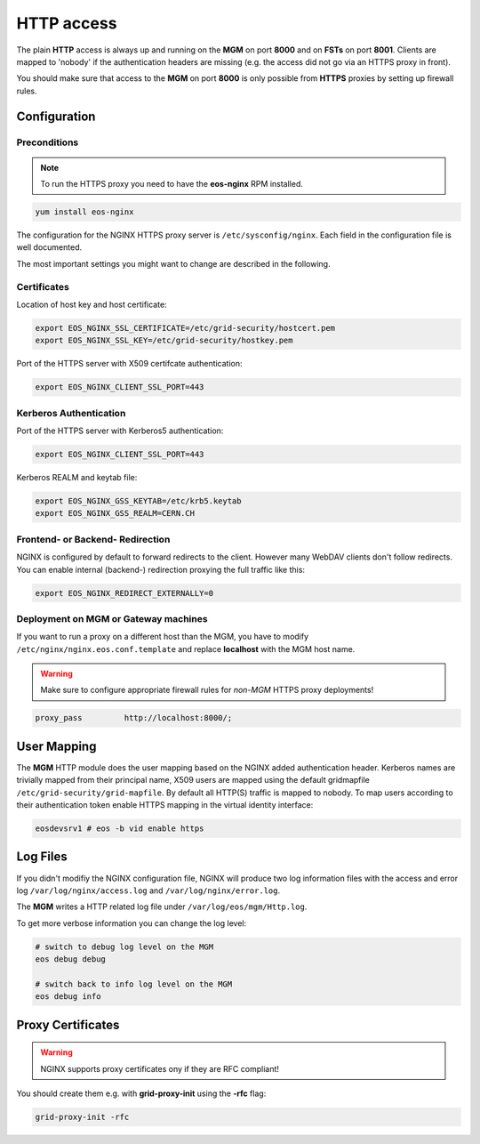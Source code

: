 .. highlight:: rst

.. index::
   pair: HTTP; WebDAV

HTTP access
=======================

The plain **HTTP** access is always up and running on the **MGM** on 
port **8000** and on **FSTs** on port **8001**.
Clients are mapped to 'nobody' if the authentication headers are missing 
(e.g. the access did not go via an HTTPS proxy in front). 

You should make sure that access to the **MGM** on port **8000** is only possible from **HTTPS** 
proxies by setting up firewall rules.

Configuration
-------------

Preconditions
+++++++++++++
.. note::
   To run the HTTPS proxy you need to have the **eos-nginx** RPM installed.

.. code-block:: bash

   yum install eos-nginx

The configuration for the NGINX HTTPS proxy server is ``/etc/sysconfig/nginx``.
Each field in the configuration file is well documented.

The most important settings you might want to change are described in the following.
 
Certificates
++++++++++++
Location of host key and host certificate:

.. code-block:: bash

   export EOS_NGINX_SSL_CERTIFICATE=/etc/grid-security/hostcert.pem
   export EOS_NGINX_SSL_KEY=/etc/grid-security/hostkey.pem

Port of the HTTPS server with X509 certifcate authentication:

.. code-block:: bash
  
   export EOS_NGINX_CLIENT_SSL_PORT=443

Kerberos Authentication
+++++++++++++++++++++++
Port of the HTTPS server with Kerberos5 authentication:

.. code-block:: bash
  
   export EOS_NGINX_CLIENT_SSL_PORT=443

Kerberos REALM and keytab file:

.. code-block:: bash
 
   export EOS_NGINX_GSS_KEYTAB=/etc/krb5.keytab
   export EOS_NGINX_GSS_REALM=CERN.CH

Frontend- or Backend- Redirection
+++++++++++++++++++++++++++++++++
NGINX is configured by default to forward redirects to the client.  
However many WebDAV clients don't follow redirects. You can enable
internal (backend-) redirection proxying the full traffic like this:

.. code-block:: bash
  
   export EOS_NGINX_REDIRECT_EXTERNALLY=0

Deployment on MGM or Gateway machines
+++++++++++++++++++++++++++++++++++++
If you want to run a proxy on a different host than the MGM, you have to modify
``/etc/nginx/nginx.eos.conf.template`` and replace **localhost** with the MGM host
name. 

.. warning::
   Make sure to configure appropriate firewall rules for *non-MGM* HTTPS proxy
   deployments! 

.. code-block:: bash

                  proxy_pass         http://localhost:8000/;

User Mapping
------------
The **MGM** HTTP module does the user mapping based on the NGINX added authentication header.
Kerberos names are trivially mapped from their principal name, X509 users are mapped using
the default gridmapfile ``/etc/grid-security/grid-mapfile``.
By default all HTTP(S) traffic is mapped to nobody. To map users according to 
their authentication token enable HTTPS mapping in the virtual identity interface:

.. code-block:: bash

   eosdevsrv1 # eos -b vid enable https

Log Files
---------
If you didn't modifiy the NGINX configuration file, NGINX will produce two log information
files with the access and error log ``/var/log/nginx/access.log`` and ``/var/log/nginx/error.log``.

The **MGM** writes a HTTP related log file under ``/var/log/eos/mgm/Http.log``.

To get more
verbose information you can change the log level:

.. code-block:: bash

   # switch to debug log level on the MGM
   eos debug debug

   # switch back to info log level on the MGM
   eos debug info

Proxy Certificates
------------------

.. warning::
   NGINX supports proxy certificates ony if they are RFC compliant!
   
You should create them e.g. with **grid-proxy-init** using the **-rfc** flag:

.. code-block:: bash

   grid-proxy-init -rfc

    
